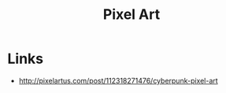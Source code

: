 #+TITLE: Pixel Art

* Links
:REFERENCES:
- http://pixelartus.com/post/112318271476/cyberpunk-pixel-art
:END:
